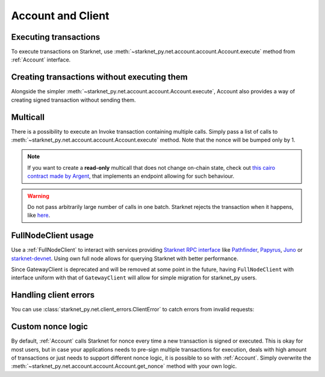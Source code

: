 Account and Client
==================

Executing transactions
----------------------

To execute transactions on Starknet, use :meth:`~starknet_py.net.account.account.Account.execute` method from :ref:`Account` interface.

.. codesnippet:: ../../starknet_py/tests/e2e/docs/guide/test_executing_transactions.py
    :language: python
    :dedent: 4

Creating transactions without executing them
--------------------------------------------

Alongside the simpler :meth:`~starknet_py.net.account.account.Account.execute`,
Account also provides a way of creating signed transaction without sending them.

.. codesnippet:: ../../starknet_py/tests/e2e/docs/guide/test_account_sign_without_execute.py
    :language: python
    :dedent: 4

Multicall
---------

There is a possibility to execute an Invoke transaction containing multiple calls.
Simply pass a list of calls to :meth:`~starknet_py.net.account.account.Account.execute` method.
Note that the nonce will be bumped only by 1.

.. codesnippet:: ../../starknet_py/tests/e2e/docs/guide/test_multicall.py
    :language: python
    :dedent: 4

.. note::
    If you want to create a **read-only** multicall that does not change on-chain state, check out `this cairo contract made by Argent <https://github.com/argentlabs/argent-contracts-starknet/blob/d2e4365ff1005e03c5575b5a0db48060096cf391/contracts/lib/Multicall.cairo>`_, that implements an endpoint allowing for such behaviour.

.. warning::

    Do not pass arbitrarily large number of calls in one batch. Starknet rejects the transaction when it happens, like `here <https://testnet-2.starkscan.co/tx/0x20440925a18ba8911f2fe2bbbcb64511ca5f3d7bffaa036ea3eda0f9cef26f6#overview>`_.



FullNodeClient usage
--------------------

Use a :ref:`FullNodeClient` to interact with services providing `Starknet RPC interface <https://github.com/starkware-libs/starknet-specs/blob/606c21e06be92ea1543fd0134b7f98df622c2fbf/api/starknet_api_openrpc.json>`_
like `Pathfinder <https://github.com/eqlabs/pathfinder>`_,
`Papyrus <https://github.com/starkware-libs/papyrus>`_, `Juno <https://github.com/NethermindEth/juno>`_
or `starknet-devnet <https://github.com/0xSpaceShard/starknet-devnet>`_.
Using own full node allows for querying Starknet with better performance.

Since GatewayClient is deprecated and will be removed at some point in the future, having ``FullNodeClient``
with interface uniform with that of ``GatewayClient`` will allow for simple migration for starknet_py users.

.. codesnippet:: ../../starknet_py/tests/e2e/docs/guide/test_full_node_client.py
    :language: python
    :dedent: 4


Handling client errors
-----------------------
You can use :class:`starknet_py.net.client_errors.ClientError` to catch errors from invalid requests:

.. codesnippet:: ../../starknet_py/tests/e2e/docs/guide/test_handling_client_errors.py
    :language: python
    :dedent: 4


Custom nonce logic
------------------

By default, :ref:`Account` calls Starknet for nonce every time a new transaction is signed or executed.
This is okay for most users, but in case your applications needs to pre-sign multiple transactions
for execution, deals with high amount of transactions or just needs to support different nonce
logic, it is possible to so with :ref:`Account`. Simply overwrite the
:meth:`~starknet_py.net.account.account.Account.get_nonce` method with your own logic.

.. codesnippet:: ../../starknet_py/tests/e2e/docs/guide/test_custom_nonce.py
    :language: python
    :dedent: 4
